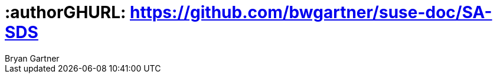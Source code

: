 :useCase: SDS

:title: Digital Transformation - Software Defined Storage

:author: Bryan Gartner
:authorEmail: bryan.gartner@suse.com
:companyName: SUSE

# :authorGHURL: https://github.com/bwgartner/suse-doc/SA-SDS

:imagesdir: ../media/

ifdef::env-github[]
:imagesdir: {authorGHURL}/blob/master/SA-{useCase}/media/
endif::[]

